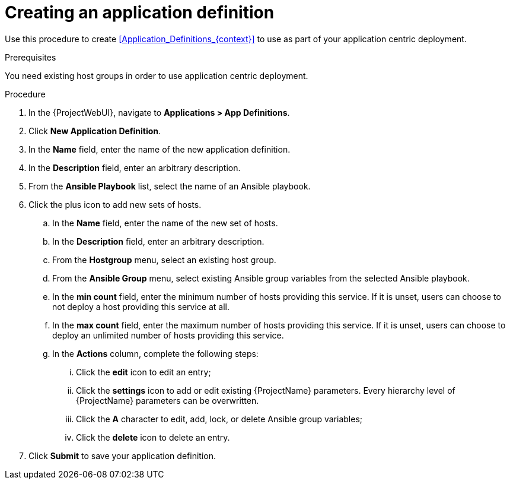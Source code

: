 [id="Creating_an_Application_Definition_{context}"]
= Creating an application definition

Use this procedure to create xref:Application_Definitions_{context}[] to use as part of your application centric deployment.

.Prerequisites
You need existing host groups in order to use application centric deployment.

.Procedure
. In the {ProjectWebUI}, navigate to *Applications > App Definitions*.
. Click *New Application Definition*.
. In the *Name* field, enter the name of the new application definition.
. In the *Description* field, enter an arbitrary description.
. From the *Ansible Playbook* list, select the name of an Ansible playbook.
. Click the plus icon to add new sets of hosts.
.. In the *Name* field, enter the name of the new set of hosts.
.. In the *Description* field, enter an arbitrary description.
.. From the *Hostgroup* menu, select an existing host group.
.. From the *Ansible Group* menu, select existing Ansible group variables from the selected Ansible playbook.
.. In the *min count* field, enter the minimum number of hosts providing this service.
If it is unset, users can choose to not deploy a host providing this service at all.
.. In the *max count* field, enter the maximum number of hosts providing this service.
If it is unset, users can choose to deploy an unlimited number of hosts providing this service.
.. In the *Actions* column, complete the following steps:
... Click the *edit* icon to edit an entry;
... Click the *settings* icon to add or edit existing {ProjectName} parameters.
Every hierarchy level of {ProjectName} parameters can be overwritten.
... Click the *A* character to edit, add, lock, or delete Ansible group variables;
... Click the *delete* icon to delete an entry.
. Click *Submit* to save your application definition.
